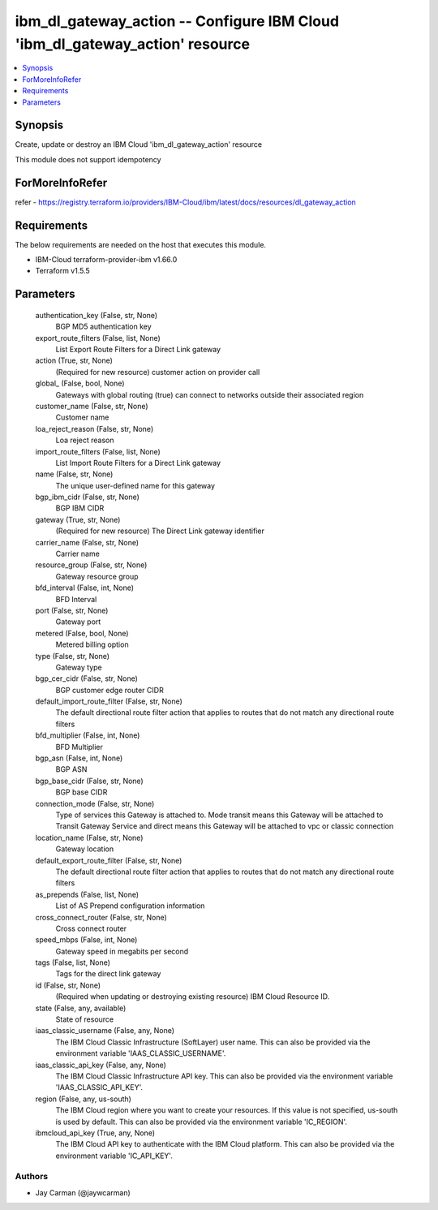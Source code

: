 
ibm_dl_gateway_action -- Configure IBM Cloud 'ibm_dl_gateway_action' resource
=============================================================================

.. contents::
   :local:
   :depth: 1


Synopsis
--------

Create, update or destroy an IBM Cloud 'ibm_dl_gateway_action' resource

This module does not support idempotency


ForMoreInfoRefer
----------------
refer - https://registry.terraform.io/providers/IBM-Cloud/ibm/latest/docs/resources/dl_gateway_action

Requirements
------------
The below requirements are needed on the host that executes this module.

- IBM-Cloud terraform-provider-ibm v1.66.0
- Terraform v1.5.5



Parameters
----------

  authentication_key (False, str, None)
    BGP MD5 authentication key


  export_route_filters (False, list, None)
    List Export Route Filters for a Direct Link gateway


  action (True, str, None)
    (Required for new resource) customer action on provider call


  global_ (False, bool, None)
    Gateways with global routing (true) can connect to networks outside their associated region


  customer_name (False, str, None)
    Customer name


  loa_reject_reason (False, str, None)
    Loa reject reason


  import_route_filters (False, list, None)
    List Import Route Filters for a Direct Link gateway


  name (False, str, None)
    The unique user-defined name for this gateway


  bgp_ibm_cidr (False, str, None)
    BGP IBM CIDR


  gateway (True, str, None)
    (Required for new resource) The Direct Link gateway identifier


  carrier_name (False, str, None)
    Carrier name


  resource_group (False, str, None)
    Gateway resource group


  bfd_interval (False, int, None)
    BFD Interval


  port (False, str, None)
    Gateway port


  metered (False, bool, None)
    Metered billing option


  type (False, str, None)
    Gateway type


  bgp_cer_cidr (False, str, None)
    BGP customer edge router CIDR


  default_import_route_filter (False, str, None)
    The default directional route filter action that applies to routes that do not match any directional route filters


  bfd_multiplier (False, int, None)
    BFD Multiplier


  bgp_asn (False, int, None)
    BGP ASN


  bgp_base_cidr (False, str, None)
    BGP base CIDR


  connection_mode (False, str, None)
    Type of services this Gateway is attached to. Mode transit means this Gateway will be attached to Transit Gateway Service and direct means this Gateway will be attached to vpc or classic connection


  location_name (False, str, None)
    Gateway location


  default_export_route_filter (False, str, None)
    The default directional route filter action that applies to routes that do not match any directional route filters


  as_prepends (False, list, None)
    List of AS Prepend configuration information


  cross_connect_router (False, str, None)
    Cross connect router


  speed_mbps (False, int, None)
    Gateway speed in megabits per second


  tags (False, list, None)
    Tags for the direct link gateway


  id (False, str, None)
    (Required when updating or destroying existing resource) IBM Cloud Resource ID.


  state (False, any, available)
    State of resource


  iaas_classic_username (False, any, None)
    The IBM Cloud Classic Infrastructure (SoftLayer) user name. This can also be provided via the environment variable 'IAAS_CLASSIC_USERNAME'.


  iaas_classic_api_key (False, any, None)
    The IBM Cloud Classic Infrastructure API key. This can also be provided via the environment variable 'IAAS_CLASSIC_API_KEY'.


  region (False, any, us-south)
    The IBM Cloud region where you want to create your resources. If this value is not specified, us-south is used by default. This can also be provided via the environment variable 'IC_REGION'.


  ibmcloud_api_key (True, any, None)
    The IBM Cloud API key to authenticate with the IBM Cloud platform. This can also be provided via the environment variable 'IC_API_KEY'.













Authors
~~~~~~~

- Jay Carman (@jaywcarman)

